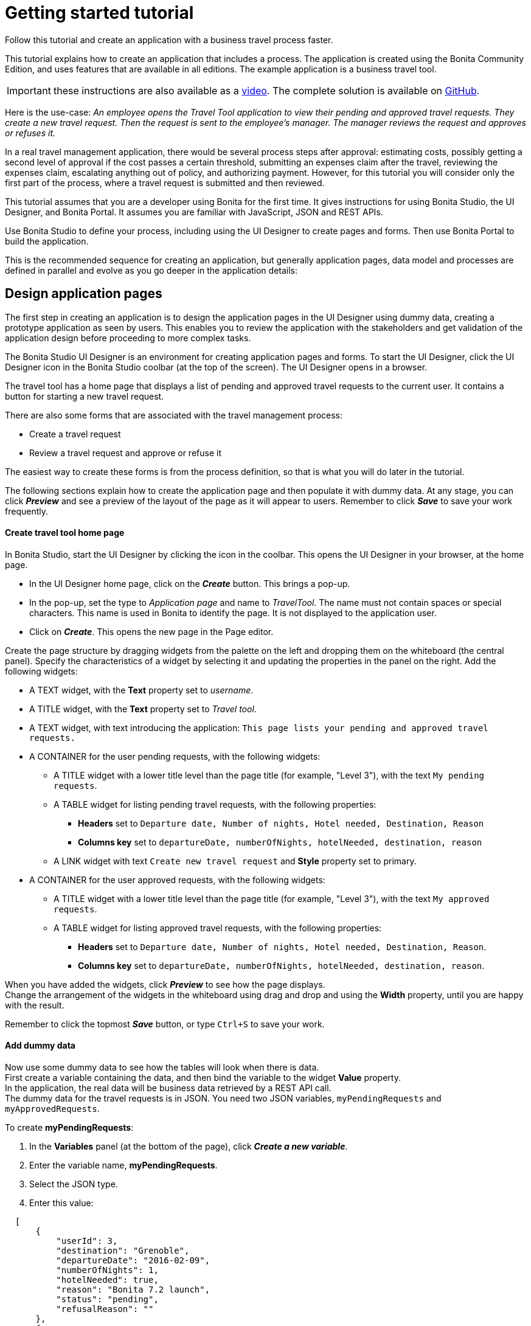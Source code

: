 = Getting started tutorial

Follow this tutorial and create an application with a business travel process faster.

This tutorial explains how to create an application that includes a process. The application is created using the Bonita Community Edition, and uses features that are available in all editions. The example application is a business travel tool.

IMPORTANT: these instructions are also available as a http://www.bonitasoft.com/resources/videos/getting-started-tutorial[video]. The complete solution is available on https://github.com/Bonitasoft-Community/getting-started-turorial[GitHub].

Here is the use-case: _An employee opens the Travel Tool application to view their pending and approved travel requests. They create a new travel request. Then the request is sent to the employee's manager.
The manager reviews the request and approves or refuses it._

In a real travel management application, there would be several process steps after approval: estimating costs, possibly getting a second level of approval if the cost passes a certain threshold, submitting an expenses claim after the travel, reviewing the expenses claim, escalating anything out of policy, and authorizing payment. However, for this tutorial you will consider only the first part of the process, where a travel request is submitted and then reviewed.

This tutorial assumes that you are a developer using Bonita for the first time.
It gives instructions for using Bonita Studio, the UI Designer, and Bonita Portal. It assumes you are familiar with JavaScript, JSON and REST APIs.

Use Bonita Studio to define your process, including using the UI Designer to create pages and forms. Then use Bonita Portal to build the application.

This is the recommended sequence for creating an application, but generally application pages, data model and processes are defined in parallel and evolve as you go deeper in the application details:

== Design application pages

The first step in creating an application is to design the application pages in the UI Designer using dummy data, creating a prototype application as seen by users. This enables you to review the application with the stakeholders and get validation of the application design before proceeding to more complex tasks.

The Bonita Studio UI Designer is an environment for creating application pages and forms. To start the UI Designer, click the UI Designer icon in the Bonita Studio coolbar (at the top of the screen). The UI Designer opens in a browser.

The travel tool has a home page that displays a list of pending and approved travel requests to the current user. It contains a button for starting a new travel request.

There are also some forms that are associated with the travel management process:

* Create a travel request
* Review a travel request and approve or refuse it

The easiest way to create these forms is from the process definition, so that is what you will do later in the tutorial.

The following sections explain how to create the application page and then populate it with dummy data. At any stage, you can click *_Preview_* and see a preview of the layout of the page as it will appear to users.
Remember to click *_Save_* to save your work frequently.

[discrete]
==== Create travel tool home page

In Bonita Studio, start the UI Designer by clicking the icon in the coolbar. This opens the UI Designer in your browser, at the home page.

* In the UI Designer home page, click on the *_Create_* button. This brings a pop-up.
* In the pop-up, set the type to _Application page_ and name to _TravelTool_. The name must not contain spaces or special characters. This name is used in Bonita to identify the page. It is not displayed to the application user.
* Click on *_Create_*. This opens the new page in the Page editor.

Create the page structure by dragging widgets from the palette on the left and dropping them on the whiteboard (the central panel).
Specify the characteristics of a widget by selecting it and updating the properties in the panel on the right. Add the following widgets:

* A TEXT widget, with the *Text* property set to _username_.
* A TITLE widget, with the *Text* property set to _Travel tool_.
* A TEXT widget, with text introducing the application: `This page lists your pending and approved travel requests.`
* A CONTAINER for the user pending requests, with the following widgets:
 ** A TITLE widget with a lower title level than the page title (for example, "Level 3"), with the text `My pending requests`.
 ** A TABLE widget for listing pending travel requests, with the following properties:
  *** *Headers* set to `Departure date, Number of nights, Hotel needed, Destination, Reason`
  *** *Columns key* set to `departureDate, numberOfNights, hotelNeeded, destination, reason`
 ** A LINK widget with text `Create new travel request` and *Style* property set to primary.
* A CONTAINER for the user approved requests, with the following widgets:
 ** A TITLE widget with a lower title level than the page title (for example, "Level 3"), with the text `My approved requests`.
 ** A TABLE widget for listing approved travel requests, with the following properties:
  *** *Headers* set to `Departure date, Number of nights, Hotel needed, Destination, Reason`.
  *** *Columns key* set to `departureDate, numberOfNights, hotelNeeded, destination, reason`.

When you have added the widgets, click *_Preview_* to see how the page displays. +
Change the arrangement of the widgets in the whiteboard using drag and drop and using the *Width* property, until you are happy with the result.

Remember to click the topmost *_Save_* button, or type `Ctrl+S` to save your work.

[discrete]
==== Add dummy data

Now use some dummy data to see how the tables will look when there is data. +
First create a variable containing the data, and then bind the variable to the widget *Value* property. +
In the application, the real data will be business data retrieved by a REST API call. +
The dummy data for the travel requests is in JSON. You need two JSON variables, `myPendingRequests` and `myApprovedRequests`.

To create *myPendingRequests*:

. In the *Variables* panel (at the bottom of the page), click *_Create a new variable_*.
. Enter the variable name, *myPendingRequests*.
. Select the JSON type.
. Enter this value:

[source,json]
----
  [
      {
          "userId": 3,
          "destination": "Grenoble",
          "departureDate": "2016-02-09",
          "numberOfNights": 1,
          "hotelNeeded": true,
          "reason": "Bonita 7.2 launch",
          "status": "pending",
          "refusalReason": ""
      },
      {
          "userId": 3,
          "departureDate": "2016-10-09",
          "numberOfNights": 3,
          "hotelNeeded": false,
          "destination": "Paris",
          "reason": "Open source conference",
          "status": "pending",
          "refusalReason": ""
      },
      {
          "userId": 3,
          "departureDate": "2016-07-07",
          "numberOfNights": 4,
          "hotelNeeded": false,
          "destination": "San Francisco",
          "reason": "BPAD training",
          "status": "pending",
          "refusalReason": ""
      }
  ]
----

. Click *_Save_*.
. Select the table widget for the pending requests.
. In the *Content* property, click the link icon at the right ("*fx*"), then click in the box and choose `myPendingRequests` from the list of variables (start typing the variable name to get auto-completion).
. Click *_Preview_* to see the page with data for pending requests. +
  Now follow the same steps to create `myApprovedRequests` with the following content:
+
[source,json]
----
  [
   {
       "userId": 3,
       "destination": "Tokyo",
       "departureDate": "2016-10-10",
       "numberOfNights": 5,
       "hotelNeeded": true,
       "reason": "BPM for HR conference",
       "status": "approved",
       "refusalReason": ""
   },
   {
       "userId": 3,
       "departureDate": "2015-12-11",
       "numberOfNights": 3,
       "hotelNeeded": false,
       "destination": "San Francisco",
       "reason": "Meetings with team",
       "status": "approved",
       "refusalReason": ""
   }
  ]
----

When you have defined this variable, select the table widget for the approved requests and set the value of the *Content* property to `myApprovedRequests` (remember to click on the "*fx*" icon).

[discrete]
==== Review and improve the page

You now have a prototype of the _TravelTool_ page with dummy data. View the prototype, and adjust the arrangement of the widgets until you are happy with the appearance of the page. +
You can drag and drop widgets to reorder them, and you can change properties including *Width* and *Alignment*. For example, to improve this page, you could make the following changes:

* Select the username widget, and change the *Alignment* to `right`.
* Select the "Travel Tool" title and drag it beside the username. The size of the username widget will automatically adjust, so that both widgets are in the same row.
* Select the "Create new travel request" link widget and change the *Alignment* to `center`.

== Create the data model

There are two stages to defining variables: first you define the business data model, and then you specify how the process handles objects of the model. +
The model is defined as a set of Java classes, and the process uses instances of these classes. If you are not familiar with the terminology, all you need to remember is that the model is the global definition, with a collection of structured variables. +
For your process, you select the subset that is relevant.

First, we will create the business data model, which will then be available for all processes. We will use a model with one object:

* _TravelRequest_ contains the details of the travel that is being requested and its approval status.

To define the business data model:

. Go to the *Development* menu, choose *Business Data Model*, and then choose *Define...*. This opens the dialog to manage the business data model.
. Beside the list of business object types, click *_Add_*. A temporary type name, such as _BusinessObject1_ is added to the list.
. Click on the temporary name, and change it to _TravelRequest_.
. Select the _TravelRequest_ business object type, and add its attributes. This table shows the attributes and their types:
+
|===
| Variable | Data type | Mandatory

| userId
| Long
| yes

| departureDate
| Date Only
| yes

| numberOfNights
| Integer
| yes

| hotelNeeded
| Boolean
| yes

| destination
| String
| yes

| reason
| String
| yes

| status
| String
| yes

| refusalReason
| String
| no
|===

To add each attribute:

. In the *Attributes* tab, click *_Add_*. A temporary attribute name ("attribute1") is added to the Name column.
. Change the temporary name to the attribute name.
. Select the type from the drop-down list. To display the list, click at the right end of the *Type* column.
. There are no *Multiple* attributes in this object, so you can ignore this column.
. In the *Mandatory* column, check the box for the attributes that are mandatory.
. Add a custom query that you will use to search for data using both the userId and the status:
 .. In the *Queries* tab, select *Custom*.
 .. Click *_Add_*. A temporary query name ("query1") is added to the *Name* column.
 .. Change the temporary name to `findByUserIdAndStatus`.
 .. Click in the query column, and then click the edit icon at the right. This opens a popup with a proposed custom query that uses all the attributes.
 .. In the *JPQL Query* field, remove these lines:

+
----
AND t.departureDate = :departureDate
AND t.numberOfNights = :numberOfNights
AND t.hotelNeeded = :hotelNeeded
AND t.destination = :destination
AND t.reason = :reason
AND t.refusalReason = :refusalReason
----
 .. In the Parameters list, delete all the attributes except _userId_ and _status_.
 .. Click *_OK_* to save the query.
. Click *_Finish_* to save the business data model.

== Create the process definition

[discrete]
==== Create the diagram

The first stage is to create the new diagram, which you do using Bonita Studio. While you are working on a diagram, save your work from time to time, by clicking the *_Save_* icon in the coolbar (at the top of the screen) or typing `CTRL+S`. +
Create the diagram as follows:

. Click *_New diagram_* on the Bonita Studio Welcome page. This creates an almost empty diagram for you to start updating:
 ** The large rectangle with a name at the left is the *pool*.
 ** Inside the pool there is a *lane*, which is also a rectangle. You can see the border of the lane at the left side, beside the pool name. The other borders of the lane coincide with the pool border so are not visible.
 ** The green circle in the lane is a *start event*.
 ** The blue box in the lane is a *human task*.
. The first thing to do is to give the diagram a more descriptive name. Click on the diagram outside the pool, then go to the *Details* panel. This is the area on the bottom-right of the screen.
. In the *General* tab, *Diagram* pane, click *_Edit..._* next to the *Name* field.
. Enter the new diagram name, _Simple Travel Request_, in the popup and click *_OK_*. You can see in the tab at the top of the whiteboard that the diagram name has changed.
. Now give the Pool a more descriptive name. Select the pool by clicking in the space between the pool border and the lane border at the left side of the diagram.
Then go to the *Details* panel, *General* tab, *Pool* pane, and click *_Edit..._* next to the *Name* field. Enter the new pool name, _Travel Request_, in the popup.
When you have renamed the diagram and the pool, the diagram looks like this:

image::images/images-6_0/7.0-getting-started-renamed-diagram.png[Diagram with names changed]

. This process starts when an employee fills in a travel request form. You do not need to create a task for this because it is this action that triggers the process to start. This is known as process instantiation. A *form for process instantiation* is defined at the pool level.
. Define what happens after the user submits a request form: the manager reviews the travel request and approves or refuses it. You can use the example task that was added to the diagram automatically. Click on the task name and change it to _Manager review_.
. In a future evolution of this process, the next task would be to send the travel request details to the admin team so they can handle the booking. For now, though we are just interested in getting the first part of the process working, so add an end after the review task. You can do this by dragging the end icon (red circle) from the palette to the whiteboard, and then connecting to the _Manager review_ task with a flow element.

When you have finished, your diagram should look like this:

image::images/images-6_0/7.0-getting-started-completed-diagram.png[Completed diagram]

[discrete]
==== Define business variables

You have already defined the data model, but now you need to specify how the model is applied to this process. +
Define a _travelRequest_ business variable, which is an instance of the _TravelRequest_ object type. Follow these steps:

. Select the pool.
. Go to the *Details* panel, *Data* tab, *Pool variables* pane and click *_Add..._* beside the Business variables box.
. In the Name field, type _travelRequest_.
. Add a description to document your development if you want to.
. From the Business Object list, choose _TravelRequest_.
. Do not configure the default value. The default value uses information that is in the contract, so you will define it later.
. Click *_Finish_* to save the definition.

The attributes of _travelRequest_ are the information that is used in the process. There are no other variables to define.

[discrete]
==== Create contracts

A contract is the specification of what a form must return to the process instance. Define a contract for process instantiation, and for each human task.

The contract does not need to include information that is sent from the process instance to the form. This is included in the context, which is the set of information passed to the form. You cannot configure the context.

The information that you specify in the contract is a subset of the information used in the process. +
To specify the process instantiation contract, select the pool and follow these steps:

. Go to the *Details* panel, *Execution* tab, *Contract* pane.
. In the *Inputs* tab, click *_Add from data..._*. This opens a popup for creating the contract using the business data variables that are defined for the process.
. Select _travelRequest_ and click *_Next_*.
. Specify the attributes to include. By default, all the attributes are checked, so uncheck those that are not relevant: _userId_, _status_ and _refusalReason_.
. Leave the radio button on automatic generation of initialization script.
. Click *_Finish_* and safely ignore the warning related to contract generation as we will take care of those in time.

Now that the case instantiation contract is set up, we will add two constraints on its values. +
The first one will ensure that the departure date is in the future and the second will validate that the number of nights is greater or equal to zero.

. Still in the *Contract* pane, switch to the *Constraints* tab and click *_Add_*. This adds a placeholder constraint.
. Click on the placeholder name and change it to _departureInFuture_.
. Click in the *Expression* field, then click on the icon that appears at the right of the field. This opens a popup where you can enter the constraint expression.
. Define the constraint with this script:``travelRequestInput.departureDate.isAfter(java.time.LocalDate.now())``
. In the *Error message* column, add this text: `Departure date must be in the future.`
. Add a second constraint as following:
 ** Name: `zeroOrMoreNights`
 ** Expression: `travelRequestInput.numberOfNights >= 0`
 ** Error message: `Number of nights must be greater or equal to zero.`

In the *Details* panel, *Execution* tab, *Contract* pane, *Inputs* tab click the arrow next to *travelRequestInput* to expand the list of attributes. +
For each attribute, add a *Description*. The description is displayed in the automatically generated form used for process testing, so include information that will help the user complete the form correctly, as follows:

|===
| Attribute | Description

| departureDate
| Specify the date that the travel starts

| numberOfNights
| Enter the number of nights

| hotelNeeded
| Specify if you need a hotel reservation

| destination
| Enter the destination city

| reason
| Explain the reason for this travel. Give the business justification
|===

The process instantiation contract is now complete.

The contract for the _Manager review_ task only has two inputs, _status_ and _refusalReason_, so you can create it directly instead of from data. +
It also has a constraint: a _refusalReason_ must be specified if the manager refuses the request. To define this contract:

. Select the _Manager review_ task.
. Go to the *Details* panel, *Execution* tab, *Contract* pane.
. In the *Inputs* tab, click *_Add_* and specify the following attributes:
+
|===
| Name | Type | Multiple | Description

| status
| Text
| No
| Indicate whether you approve or refuse this request

| refusalReason
| Text
| No
| If you refuse a request, you must give a reason
|===

. Go to the *Constraints* tab and click *_Add_*. This adds a placeholder constraint.
. Click on the placeholder name and change it to _reasonRequired_.
. Click in the *Expression* field, then click on the icon that appears at the right of the field. This opens a popup where you can enter the constraint expression.
. Define the constraint with this script:
`status == "approved" || (status == "refused" && refusalReason?.trim())`
. In the *Error message* column, add this text: `If you refuse a request, you must give a reason.`

[discrete]
==== Define business object initial values

Now that the contract is defined, you can configure the initial value of _travelRequest_, as follows:

. Select the pool and go to the *Details* panel, *Data* tab, *Pool variables* pane.
. Double-click _travelRequest_ to edit it.
. Click the pencil icon beside the *Default value* field. This opens the expression editor.
. An _initTravelRequest()_ script was automatically generated to initialize our data with the contract. We will complete this script by setting up the _userId_ and _status_ attributes. +
Insert the following code after the first line:
+
[source,groovy]
----
travelRequestVar.userId = BonitaUsers.getProcessInstanceInitiator(apiAccessor, processInstanceId).id
travelRequestVar.status = "pending"
----

. Click *_OK_* to save the expression.
. Click *_OK_* again to save the updated object definition.

[discrete]
==== Update business object with review data

You need to define operations to update the business object with the values entered for _status_ and _refusalReason_ in the _Manager review_ form. +
Select the _Manager review_ task, and go to the *Details* panel, *Execution* tab, *Operations* pane. First define the operation for _status_, as follows:

. Create a new operation by clicking *_Add_*.
. In the first field, click the down-arrow to display a list of variables on which an operation can be performed, and double-click _travelRequest_.
. Click the *_Takes value of_* link. This opens a popup listing the available operations. Choose *_Use a Java method_*. The popup displays a list of available methods. Click *_setStatus(String) - void_*, and then click *_OK_*.
. In the last field, click the down-arrow to display a list of variables, and double-click _status_.

Repeat these steps to define the operation for _refusalReason_.

When both of the operations are defined, the *Details* panel should look like this:

image::images/images-6_0/7.0-getting-started-operations.png[Manager review operations]

[discrete]
==== Specify actors

The next stage is to define who carries out the steps in the process. This is done by assigning xref:actors.adoc[actors]. +
An actor is a placeholder for the person who will do a task. +
When you configure a process, you make the connection between the actors defined in the process definition and the real-world people who will do process steps. +
Bonita Studio comes with a test organization, called ACME, which you can use for testing. In this example, we have two people, the employee who initiates the process, and the employee's manager. +
The managers are also employees, so you can use the same actor for process instantiation and for the review task, but use a filter to specify who does the approval step. This is how it works:

. In the diagram, select the pool and go to the *Details* panel, *General* tab, *Actors* pane. This is where you define all the actors for the process. +
By default, there is already an Employee actor, which is defined for testing. You can change the organization and the actors later, but for initial testing, this will work fine. +
The default settings mean that any employee in the organization can start a case of the travel request process. You do not need to change anything.
. Next, select the _Manager review_ step and define who can do this. This step will be done by the manager of the person who initiated the request. +
All the managers are also employees, and the employee actor is defined for the lane, so check the button for *Use the actor defined in the lane*.
. To make sure that the review task is sent to the right manager, use an actor filter:
 .. Click the actor filter *_Set..._* button.
 .. Open up the list of process actor filters.
 .. Select *Initiator manager*. This means that the review task is to be done by the manager of the person who submitted the request that initiated the process. Click *_Next_*
 .. Specify a name for the actor filter definition, _requestersManager_, and click *_Finish_*.

The process is now defined. The next section shows you how to configure and run it to verify that the process definition is correct before you define forms and create the application.

[discrete]
==== Run process with temporary forms

You can run a process that is in development before you create forms, by using temporary forms that are created automatically. +
This section explains how to configure the process and run it from Bonita Studio.

Before you can run the process, you need to configure it. For the first run we will use the default setting.

You can run the process and see the temporary forms, to check that the process definition is correct.

. Click *_Run_* in the coolbar. This opens a browser window, logs you in to Bonita Portal as Walter Bates (user used for authentication in the default process configuration), and displays the travel request form.
. Fill out the form. Make sure that you use the right format for each field in the temporary forms ("yyyy-mm-dd" format for dates and either "true" or "false" value for booleans).
. When you have filled out the form, click *_Start_*. This submits the form and starts the process instance.
. At the top-right of the Portal window, click the arrow beside Walter's name and choose *_Logout_*.
. Log in as Walter's manager, Helen Kelly, with username `helen.kelly` and password `bpm`. The *Tasks* view is displayed, where there is a task called _Manager review_.
. Select the _Manager review_ task. The temporary form for the manager review is displayed in the right hand panel. +
It contains fields for the items defined in the contract for this step, but not the information that Walter entered in the request. +
When you create your own forms, you will add this information, so that the manager can see the details of the request before approving or refusing it. +
For now, you can see the form, so you have verified that the process definition is correct.

== Create forms

The easiest way to create a process form is to generate it automatically from the contract. This automatically creates a mapping between the process and the form and defines form data. You can then update the form manually to add or remove field, and to change the layout.

While using the UI Designer, click *_Save_* frequently to save your work.

To create the process instantiation form:

. In Bonita Studio, select the pool and go to the *Details* panel, *Execution* tab, *Contract* pane.
. At the top-right of the *Details* panel, click the UI Designer icon. This opens the UI Designer in a browser window, with the automatically generated form.
. Change the form name. All forms that are generated automatically are called _newForm_, so you must rename them to avoid confusion.
To do this, double-click on the name in the top bar, and then specify a new form name, _submitTravelRequest_.

The form is now created. A form is a UI Designer page that is mapped to a process and a contract. A page is a collection of widgets, and each field is defined by a widget. +
Widgets are arranged in rows and each row is divided into 12 columns. Each widget has a width that spans across one or more column. In addition to their width, widgets have a set of editable properties that can be set on the right side of the window.

To change the appearance and behavior of a page, you update the widgets. At any time, you can click *_Preview_* to see how the page will look to a user. +
To have more space to update the page, you can hide the *Variables* and *Assets* tabs, by clicking on the down-arrow.

Before improving the look of the form, we will enforce some validation rules on the different fields:

. Select the _Number Of Nights_ widget and set its _Min value_ property to _0_.
. Preview the form and try to enter some values to make sure that the validation works. Submit button should be disabled until all widgets contain valid values.

The form should now look like this in the page editor:

image::images/images-6_0/7.2-getting-started-inst-form-validation.png[Process instantiation form]

Now that the form is functional, we are going to improve its appearance to make it more user-friendly:

. Select the title widget, and change the *Text* property to `Submit a new travel request`.
. Make the Departure date widget narrower. To do this, select it and change the value of the *Width* property to 4 columns.
. Move the Destination widget up to the top of the form (below the title).
. Move the Number of nights and Hotel needed widgets to the same row as the Departure date, and reduce the widths. +
Note: when you add a widget to a row, it automatically takes all the remaining columns, so set the width after you move the widgets.
. Clear the initial value for Number of nights to show the placeholder at run time:
 .. In the *Variables* panel (at the bottom of the page), locate the row containing the _formInput_ variable.
 .. Click on the pencil icon located at the right side of this row.
 .. Change the value of the _numberOfNights_ attribute from _0_ to _null_.
 .. Click on *Save*.

When you have finished, the preview of the form looks like this:

image::images/images-6_0/7.2-getting-started-inst-form-rendering.png[Process instantiation form]

Now define the form for the _Manager review_ task. Start by automatically generating the form from the context, then add widgets to display the request details for the manager to review. Follow these steps:

. In Bonita Studio, select the _Manager review_ task and go to the *Details* panel, *Execution* tab, *Contract* pane.
. At the top-right of the *Details* panel, click the UI Designer icon. This generates a form and opens it in the UI Designer.
. Change the form name to _reviewTravelRequest_.
. Add a variable to get the information that the user enters in the request form. To do this:
 .. In the *Variables* tab, click *_Create a new variable_*.
 .. Specify the name, _request_.
 .. Set the *Type* to *External API*.
 .. Set the value to `../{{context.travelRequest_ref.link}}`.
 .. Click *_Save_*.
. Add a variable to hold the different request status values:
+
|===
| Name | Type | Value

| statusValues
| JSON
| `[{"label": "Approve request", "value": "approved"},{"label": "Refuse request", "value": "refused"}]`
|===

. Edit the _formInput_ variable and set the value for the _status_ attribute to _"approved"_.
. All of the other widgets you will add will be placed inside the form container (identified with a dashed border).
. Add a title widget and set its text property to `Review travel request`. Set the *Level* property to Level 4, so it is the same size as the title of the form for creating a request.
. Add read-only widgets to display the details of the travel request, using the following information:
+
|===
| Label | Widget type | Value binding | Read-only

| Destination
| Input
| request.destination
| yes

| Departure date
| Date picker
| request.departureDate
| yes

| Number of nights
| Input
| request.numberOfNights
| yes

| Hotel needed
| Checkbox
| request.hotelNeeded
| yes

| Reason for travel
| Text area
| request.reason
| yes
|===

. Remove the "Refusal reason" widget that was added automatically, we will replace it by something more user-friendly in the next step.
. Add a Text area widget with the following properties:
+
|===
| Property | Value

| Hidden
| `formInput.status === 'approved'` (click on "fx"/"bind" icon first)

| Label
| Refusal reason

| Value
| `formInput.refusalReason`

| Required
| yes
|===
+
The dynamic _Hidden_ property will hide the widget when the request status is set to 'approved'.
Otherwise, the field will be marked as required and the form validation will prevent the user from refusing a request without a reason.

. Remove the Status widget that was added automatically.
. Add a Radio buttons widget with the following properties:
+
|===
| Property | Value

| Label
| Review decision

| Available values (click on the "fx" binding icon next to the input field first)
| statusValues

| Displayed keys
| label

| Returned keys
| value

| Selected Value
| `formInput.status`
|===

. Preview the form to test the validation and rearrange the widgets until it looks like this in the editor:

image::images/images-6_0/7.2-getting-started-review-form.png[Process instantiation form]

== Run process

You can now run the process using the forms that you created. Make sure that you have saved everything in the UI Designer. Then click *_Run_* in the Studio coolbar.

Fill out the request form as Walter, then log in as Helen and do the review task. +
When the review form is displayed, it contains the information that Walter entered in the request form. You can approve or refuse the request.

Once process is finished you can see the request information as stored in the business data database in Bonita Studio:

. From the menu bar, choose *Development* menu, choose *Business Data Model*, and then choose *Brows data (h2 console)...*. This opens the h2 (business data database) web interface in a web browser.
. In the left tree menu click on TRAVELREQUEST. This will generate an SQL select query.
. Click on *Run (Ctrl+Enter)* button. You should view all the requests created by running the Travel Request process.

You process is now complete, so you can include it in an application.

== Build the application

This section explains how to build the application from the pages and process that you have already created. There are the following steps:

. In the UI Designer, update the application page to use business data instead of the dummy JSON data and to specify the connection between the page and the process.
. In Bonita Portal, create the application.

[discrete]
==== Update the TravelTool application page

In the UI Designer edit the TravelTool page and create the following variables:

|===
| Name | Type | Value

| session
| External API
| `../API/system/session/unusedId`

| processDef
| External API
| `../API/bpm/process?p=0&c=1&f=name=Travel%20Request`
|===

Update (edit) the following variables:

|===
| Name | Type | Value

| myPendingRequests
| External API
| `../API/bdm/businessData/com.company.model.TravelRequest?q=findByUserIdAndStatus&p=0&c=10&f=userId={{session.user_id}}&f=status=pending`

| myApprovedRequests
| External API
| `../API/bdm/businessData/com.company.model.TravelRequest?q=findByUserIdAndStatus&p=0&c=10&f=userId={{session.user_id}}&f=status=approved`
|===

Now update the widgets to use the new variables:

. Select the username widget at the top of the page, and update the *Text* to this value: `{{session.user_name}}`.
. For both pending and approved requests, set the *Column keys* to `departureDate | date, numberOfNights, hotelNeeded, destination, reason`, to set the date format.

[discrete]
==== Link button to process

When the user clicks the button on the Travel Tool page for creating a travel request, the application displays the form for creating a request. +
This is the instantiation form for the Travel Request process. +
To configure this, select the button and set the target URL property by first clicking on the change to bind to an expression button ('`fx`' to the right of the field) and then updating the expression to  `"/bonita/portal/resource/process/Travel%20Request/1.0/content/?id="+processDef[0].id`.

After the user submits the form, the Tasks view of Bonita Portal is displayed.

[discrete]
==== Build application

To build the Travel Tool application, you need to export the page from the UI Designer, deploy the process, and then create the application in Bonita Portal.

To export the page, click the *_Export_* icon in the Page editor (next to the Save button) or on the home page. The page is exported as a zip file in your default browser download location.

To deploy the process, you can simply run it from Bonita Studio. If you have no changed the process since you last ran it, it is already deployed.

To create your application in Bonita Portal:

. Log in to Bonita Portal by clicking the Portal icon in the coolbar and click the arrow beside "User" and select "Administrator" to switch to Administrator profile .
. From the menu bar, choose *Resources*, and then click *_Add_* and import the TravelTool page that you exported from the UI Designer.
. Go to *Applications* and click *_New_*.
. Name your application _Travel App_, set its URL to _travel_, and click *_Create_*. The application is created.
. In the list of applications, click the edit (triple dot) icon to configure your new application.
. In the *Pages* section, click *_Add_*.
. Select the Travel tool page you imported. Set its URL to _requests_. Click *_Add_*.
. Make this page the application home page by clicking on the home icon that appears when hovering on it.
. Delete the default home page.
. Check that the application is correctly defined, by clicking the URL. The travel requests summary page is displayed, with a link to the form to create a new request.
When you click the link, the form for submitting a new travel requests is displayed.

Congratulations, you have just created your first Living Application!
